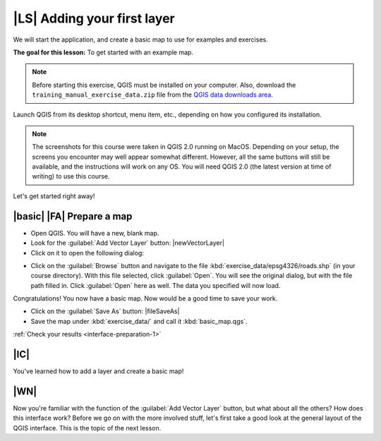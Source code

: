 |LS| Adding your first layer
===============================================================================

We will start the application, and create a basic map to use for examples and
exercises.

**The goal for this lesson:** To get started with an example map.

.. note::  Before starting this exercise, QGIS must be installed on your
   computer. Also, download the ``training_manual_exercise_data.zip`` file
   from the `QGIS data downloads area <https://github.com/qgis/QGIS-Training-Data/archive/QGIS-Training-Data-v1.0.zip>`_.

Launch QGIS from its desktop shortcut, menu item, etc., depending on how you
configured its installation.

.. note::  The screenshots for this course were taken in QGIS 2.0 running on
   MacOS. Depending on your setup, the screens you
   encounter may well appear somewhat different. However, all the same buttons
   will still be available, and the instructions will work on any OS. You will
   need QGIS 2.0 (the latest version at time of writing) to use this course.

Let's get started right away!

.. _backlink-interface-preparation-1:

|basic| |FA| Prepare a map
-------------------------------------------------------------------------------

* Open QGIS. You will have a new, blank map.

* Look for the :guilabel:`Add Vector Layer` button: |newVectorLayer|

* Click on it to open the following dialog:

.. image:: /static/training_manual/interface/add_vector_dialog.png
   :align: center

* Click on the :guilabel:`Browse` button and navigate to the file
  :kbd:`exercise_data/epsg4326/roads.shp` (in your course directory). With this
  file selected, click :guilabel:`Open`. You will see the original dialog, but
  with the file path filled in. Click :guilabel:`Open` here as well. The data you
  specified will now load.

Congratulations! You now have a basic map. Now would be a good time to save
your work.

* Click on the :guilabel:`Save As` button: |fileSaveAs|


* Save the map under :kbd:`exercise_data/` and call it :kbd:`basic_map.qgs`.

:ref:`Check your results <interface-preparation-1>`

|IC|
-------------------------------------------------------------------------------

You've learned how to add a layer and create a basic map!

|WN|
-------------------------------------------------------------------------------

Now you're familiar with the function of the :guilabel:`Add Vector Layer`
button, but what about all the others? How does this interface work? Before we
go on with the more involved stuff, let's first take a good look at the general
layout of the QGIS interface. This is the topic of the next lesson.

